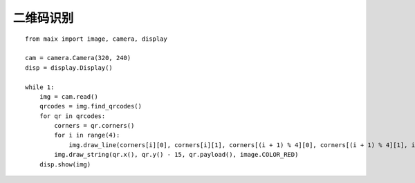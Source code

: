 二维码识别
====================================================== 


::

    from maix import image, camera, display

    cam = camera.Camera(320, 240)
    disp = display.Display()

    while 1:
        img = cam.read()
        qrcodes = img.find_qrcodes()
        for qr in qrcodes:
            corners = qr.corners()
            for i in range(4):
                img.draw_line(corners[i][0], corners[i][1], corners[(i + 1) % 4][0], corners[(i + 1) % 4][1], image.COLOR_RED)
            img.draw_string(qr.x(), qr.y() - 15, qr.payload(), image.COLOR_RED)
        disp.show(img)
 